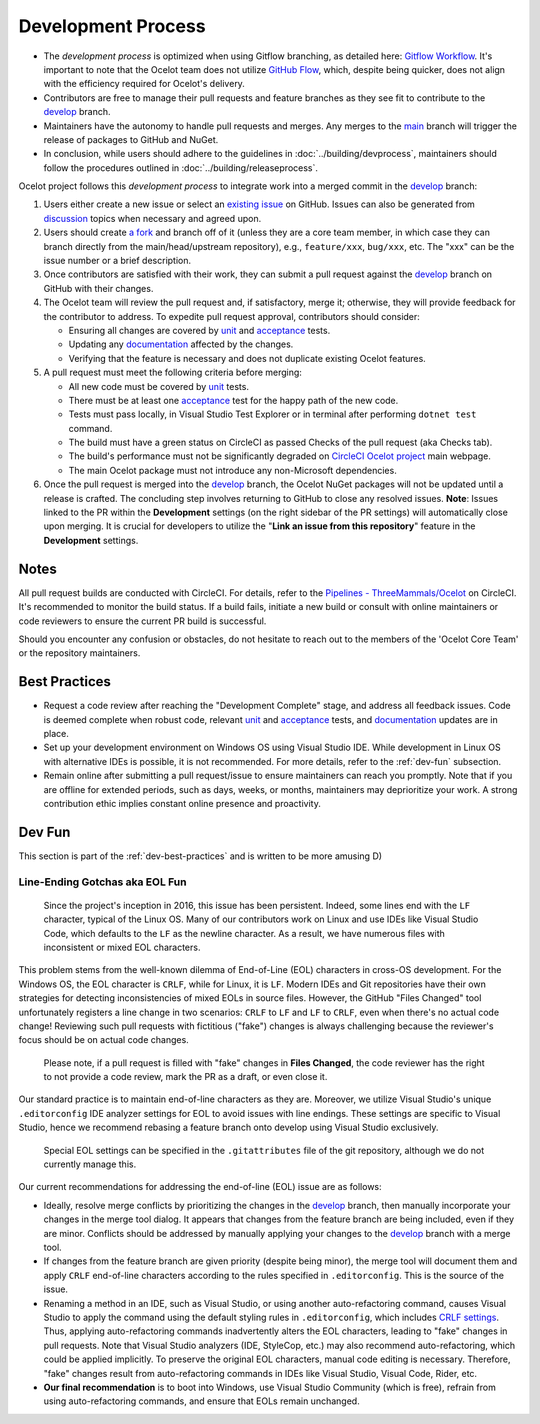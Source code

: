 Development Process
===================

* The *development process* is optimized when using Gitflow branching, as detailed here: `Gitflow Workflow <https://www.atlassian.com/git/tutorials/comparing-workflows/gitflow-workflow>`_.
  It's important to note that the Ocelot team does not utilize `GitHub Flow <https://docs.github.com/en/get-started/using-github/github-flow>`_, which, despite being quicker, does not align with the efficiency required for Ocelot's delivery.
* Contributors are free to manage their pull requests and feature branches as they see fit to contribute to the `develop <https://github.com/ThreeMammals/Ocelot/tree/develop>`_ branch.
* Maintainers have the autonomy to handle pull requests and merges. Any merges to the `main <https://github.com/ThreeMammals/Ocelot/tree/main>`_ branch will trigger the release of packages to GitHub and NuGet.
* In conclusion, while users should adhere to the guidelines in :doc:`../building/devprocess`, maintainers should follow the procedures outlined in :doc:`../building/releaseprocess`.

Ocelot project follows this *development process* to integrate work into a merged commit in the `develop`_ branch:

1. Users either create a new issue or select an `existing issue <https://github.com/ThreeMammals/Ocelot/issues>`_ on GitHub.
   Issues can also be generated from `discussion <https://github.com/ThreeMammals/Ocelot/discussions>`_ topics when necessary and agreed upon.

2. Users should create `a fork <https://docs.github.com/en/get-started/quickstart/fork-a-repo>`_ and branch off of it
   (unless they are a core team member, in which case they can branch directly from the main/head/upstream repository), e.g., ``feature/xxx``, ``bug/xxx``, etc.
   The "xxx" can be the issue number or a brief description.

3. Once contributors are satisfied with their work, they can submit a pull request against the `develop`_ branch on GitHub with their changes.

4. The Ocelot team will review the pull request and, if satisfactory, merge it; otherwise, they will provide feedback for the contributor to address.
   To expedite pull request approval, contributors should consider:

   - Ensuring all changes are covered by `unit <https://github.com/ThreeMammals/Ocelot/tree/develop/test/Ocelot.UnitTests>`_ and `acceptance <https://github.com/ThreeMammals/Ocelot/tree/develop/test/Ocelot.AcceptanceTests>`_ tests.
   - Updating any `documentation <https://github.com/ThreeMammals/Ocelot/tree/develop/docs>`_ affected by the changes.
   - Verifying that the feature is necessary and does not duplicate existing Ocelot features.

5. A pull request must meet the following criteria before merging:

   - All new code must be covered by `unit`_ tests.
   - There must be at least one `acceptance`_ test for the happy path of the new code.
   - Tests must pass locally, in Visual Studio Test Explorer or in terminal after performing ``dotnet test`` command.
   - The build must have a green status on CircleCI as passed Checks of the pull request (aka Checks tab).
   - The build's performance must not be significantly degraded on `CircleCI Ocelot project <https://app.circleci.com/pipelines/github/ThreeMammals/Ocelot>`_ main webpage.
   - The main Ocelot package must not introduce any non-Microsoft dependencies.

6. Once the pull request is merged into the `develop`_ branch, the Ocelot NuGet packages will not be updated until a release is crafted.
   The concluding step involves returning to GitHub to close any resolved issues.
   **Note**: Issues linked to the PR within the **Development** settings (on the right sidebar of the PR settings) will automatically close upon merging.
   It is crucial for developers to utilize the "**Link an issue from this repository**" feature in the **Development** settings.

Notes
-----

All pull request builds are conducted with CircleCI. For details, refer to the `Pipelines - ThreeMammals/Ocelot <https://circleci.com/gh/ThreeMammals/Ocelot/>`_ on CircleCI.
It's recommended to monitor the build status. If a build fails, initiate a new build or consult with online maintainers or code reviewers to ensure the current PR build is successful.

Should you encounter any confusion or obstacles, do not hesitate to reach out to the members of the 'Ocelot Core Team' or the repository maintainers.

.. _dev-best-practices:

Best Practices
--------------

* Request a code review after reaching the "Development Complete" stage, and address all feedback issues.
  Code is deemed complete when robust code, relevant `unit`_ and `acceptance`_ tests, and `documentation`_ updates are in place.
* Set up your development environment on Windows OS using Visual Studio IDE.
  While development in Linux OS with alternative IDEs is possible, it is not recommended. For more details, refer to the :ref:`dev-fun` subsection.
* Remain online after submitting a pull request/issue to ensure maintainers can reach you promptly.
  Note that if you are offline for extended periods, such as days, weeks, or months, maintainers may deprioritize your work.
  A strong contribution ethic implies constant online presence and proactivity.

.. _dev-fun:

Dev Fun
-------

This section is part of the :ref:`dev-best-practices` and is written to be more amusing D)

Line-Ending Gotchas aka EOL Fun
^^^^^^^^^^^^^^^^^^^^^^^^^^^^^^^

    Since the project's inception in 2016, this issue has been persistent.
    Indeed, some lines end with the ``LF`` character, typical of the Linux OS.
    Many of our contributors work on Linux and use IDEs like Visual Studio Code, which defaults to the ``LF`` as the newline character.
    As a result, we have numerous files with inconsistent or mixed EOL characters.

This problem stems from the well-known dilemma of End-of-Line (EOL) characters in cross-OS development.
For the Windows OS, the EOL character is ``CRLF``, while for Linux, it is ``LF``.
Modern IDEs and Git repositories have their own strategies for detecting inconsistencies of mixed EOLs in source files.
However, the GitHub "Files Changed" tool unfortunately registers a line change in two scenarios: ``CRLF`` to ``LF`` and ``LF`` to ``CRLF``, even when there's no actual code change!
Reviewing such pull requests with fictitious ("fake") changes is always challenging because the reviewer's focus should be on actual code changes.

    Please note, if a pull request is filled with "fake" changes in **Files Changed**, the code reviewer has the right to not provide a code review, mark the PR as a draft, or even close it.

Our standard practice is to maintain end-of-line characters as they are.
Moreover, we utilize Visual Studio's unique ``.editorconfig`` IDE analyzer settings for EOL to avoid issues with line endings.
These settings are specific to Visual Studio, hence we recommend rebasing a feature branch onto develop using Visual Studio exclusively.

    Special EOL settings can be specified in the ``.gitattributes`` file of the git repository, although we do not currently manage this.

Our current recommendations for addressing the end-of-line (EOL) issue are as follows:

* Ideally, resolve merge conflicts by prioritizing the changes in the `develop`_ branch, then manually incorporate your changes in the merge tool dialog.
  It appears that changes from the feature branch are being included, even if they are minor.
  Conflicts should be addressed by manually applying your changes to the `develop`_ branch with a merge tool.

* If changes from the feature branch are given priority (despite being minor), the merge tool will document them and apply ``CRLF`` end-of-line characters according to the rules specified in ``.editorconfig``.
  This is the source of the issue.

* Renaming a method in an IDE, such as Visual Studio, or using another auto-refactoring command, causes Visual Studio to apply the command using the default styling rules in ``.editorconfig``, which includes `CRLF settings <https://github.com/search?q=repo%3AThreeMammals%2FOcelot%20end_of_line&type=code>`_.
  Thus, applying auto-refactoring commands inadvertently alters the EOL characters, leading to "fake" changes in pull requests.
  Note that Visual Studio analyzers (IDE, StyleCop, etc.) may also recommend auto-refactoring, which could be applied implicitly.
  To preserve the original EOL characters, manual code editing is necessary.
  Therefore, "fake" changes result from auto-refactoring commands in IDEs like Visual Studio, Visual Code, Rider, etc.

* **Our final recommendation** is to boot into Windows, use Visual Studio Community (which is free), refrain from using auto-refactoring commands, and ensure that EOLs remain unchanged.
